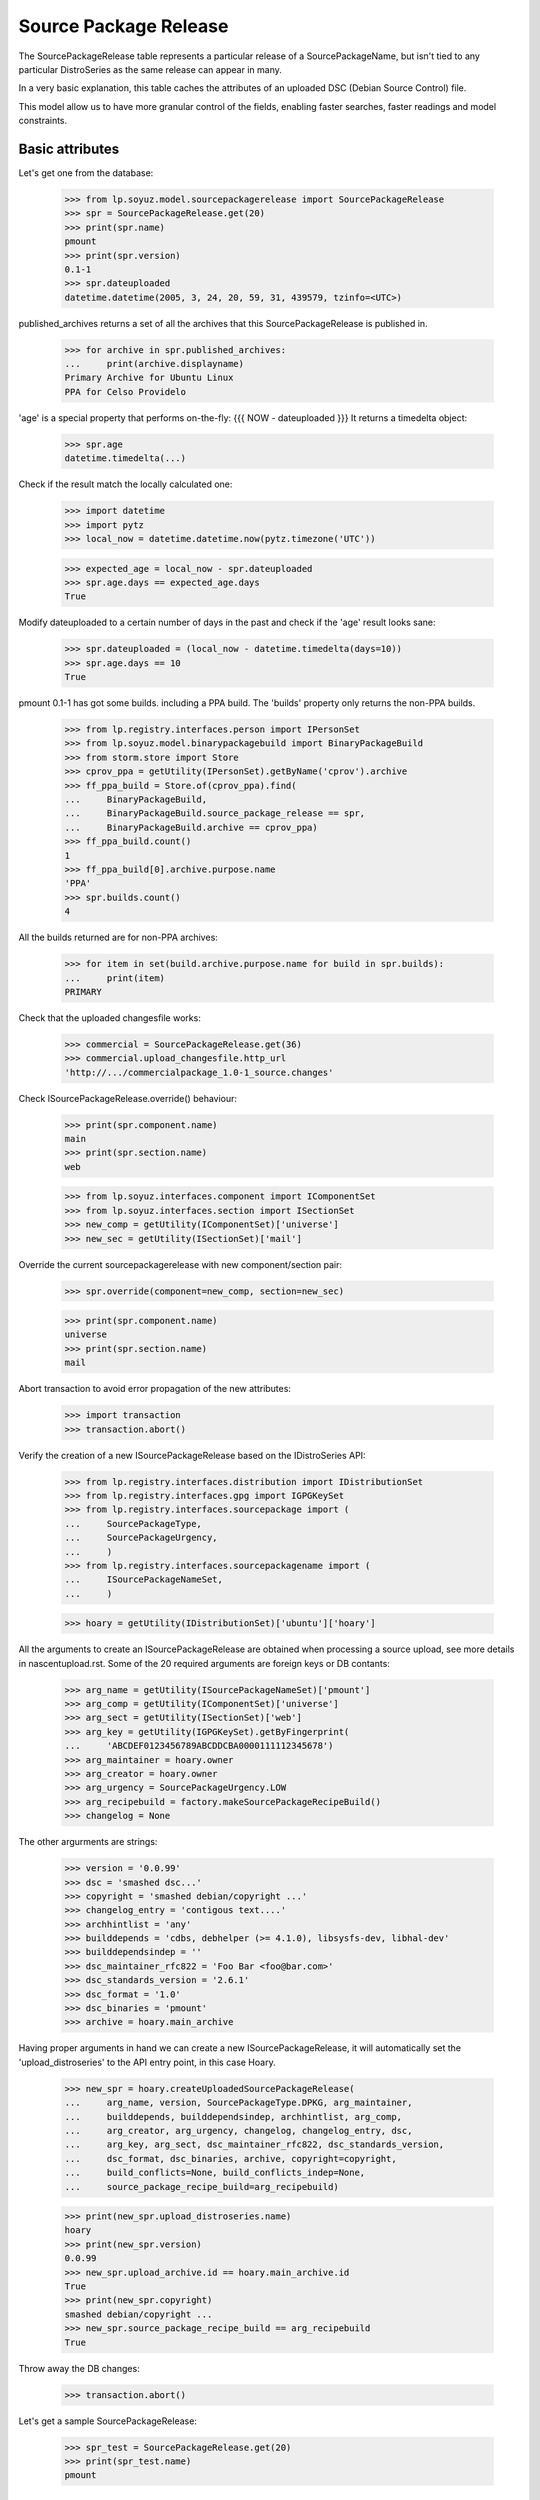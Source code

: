 Source Package Release
======================

The SourcePackageRelease table represents a particular release of a
SourcePackageName, but isn't tied to any particular DistroSeries
as the same release can appear in many.

In a very basic explanation, this table caches the attributes of an
uploaded DSC (Debian Source Control) file.

This model allow us to have more granular control of the fields,
enabling faster searches, faster readings and model constraints.

Basic attributes
----------------

Let's get one from the database:

    >>> from lp.soyuz.model.sourcepackagerelease import SourcePackageRelease
    >>> spr = SourcePackageRelease.get(20)
    >>> print(spr.name)
    pmount
    >>> print(spr.version)
    0.1-1
    >>> spr.dateuploaded
    datetime.datetime(2005, 3, 24, 20, 59, 31, 439579, tzinfo=<UTC>)

published_archives returns a set of all the archives that this
SourcePackageRelease is published in.

    >>> for archive in spr.published_archives:
    ...     print(archive.displayname)
    Primary Archive for Ubuntu Linux
    PPA for Celso Providelo

'age' is a special property that performs on-the-fly:
{{{
NOW - dateuploaded
}}}
It returns a timedelta object:

    >>> spr.age
    datetime.timedelta(...)

Check if the result match the locally calculated one:

    >>> import datetime
    >>> import pytz
    >>> local_now = datetime.datetime.now(pytz.timezone('UTC'))

    >>> expected_age = local_now - spr.dateuploaded
    >>> spr.age.days == expected_age.days
    True

Modify dateuploaded to a certain number of days in the past and check
if the 'age' result looks sane:

    >>> spr.dateuploaded = (local_now - datetime.timedelta(days=10))
    >>> spr.age.days == 10
    True

pmount 0.1-1 has got some builds. including a PPA build.  The 'builds'
property only returns the non-PPA builds.

    >>> from lp.registry.interfaces.person import IPersonSet
    >>> from lp.soyuz.model.binarypackagebuild import BinaryPackageBuild
    >>> from storm.store import Store
    >>> cprov_ppa = getUtility(IPersonSet).getByName('cprov').archive
    >>> ff_ppa_build = Store.of(cprov_ppa).find(
    ...     BinaryPackageBuild,
    ...     BinaryPackageBuild.source_package_release == spr,
    ...     BinaryPackageBuild.archive == cprov_ppa)
    >>> ff_ppa_build.count()
    1
    >>> ff_ppa_build[0].archive.purpose.name
    'PPA'
    >>> spr.builds.count()
    4

All the builds returned are for non-PPA archives:

    >>> for item in set(build.archive.purpose.name for build in spr.builds):
    ...     print(item)
    PRIMARY

Check that the uploaded changesfile works:

    >>> commercial = SourcePackageRelease.get(36)
    >>> commercial.upload_changesfile.http_url
    'http://.../commercialpackage_1.0-1_source.changes'

Check ISourcePackageRelease.override() behaviour:

    >>> print(spr.component.name)
    main
    >>> print(spr.section.name)
    web

    >>> from lp.soyuz.interfaces.component import IComponentSet
    >>> from lp.soyuz.interfaces.section import ISectionSet
    >>> new_comp = getUtility(IComponentSet)['universe']
    >>> new_sec = getUtility(ISectionSet)['mail']

Override the current sourcepackagerelease with new component/section
pair:

    >>> spr.override(component=new_comp, section=new_sec)

    >>> print(spr.component.name)
    universe
    >>> print(spr.section.name)
    mail

Abort transaction to avoid error propagation of the new attributes:

    >>> import transaction
    >>> transaction.abort()


Verify the creation of a new ISourcePackageRelease based on the
IDistroSeries API:

    >>> from lp.registry.interfaces.distribution import IDistributionSet
    >>> from lp.registry.interfaces.gpg import IGPGKeySet
    >>> from lp.registry.interfaces.sourcepackage import (
    ...     SourcePackageType,
    ...     SourcePackageUrgency,
    ...     )
    >>> from lp.registry.interfaces.sourcepackagename import (
    ...     ISourcePackageNameSet,
    ...     )

    >>> hoary = getUtility(IDistributionSet)['ubuntu']['hoary']

All the arguments to create an ISourcePackageRelease are obtained when
processing a source upload, see more details in nascentupload.rst.
Some of the 20 required arguments are foreign keys or DB contants:

    >>> arg_name = getUtility(ISourcePackageNameSet)['pmount']
    >>> arg_comp = getUtility(IComponentSet)['universe']
    >>> arg_sect = getUtility(ISectionSet)['web']
    >>> arg_key = getUtility(IGPGKeySet).getByFingerprint(
    ...     'ABCDEF0123456789ABCDDCBA0000111112345678')
    >>> arg_maintainer = hoary.owner
    >>> arg_creator = hoary.owner
    >>> arg_urgency = SourcePackageUrgency.LOW
    >>> arg_recipebuild = factory.makeSourcePackageRecipeBuild()
    >>> changelog = None

The other argurments are strings:

    >>> version = '0.0.99'
    >>> dsc = 'smashed dsc...'
    >>> copyright = 'smashed debian/copyright ...'
    >>> changelog_entry = 'contigous text....'
    >>> archhintlist = 'any'
    >>> builddepends = 'cdbs, debhelper (>= 4.1.0), libsysfs-dev, libhal-dev'
    >>> builddependsindep = ''
    >>> dsc_maintainer_rfc822 = 'Foo Bar <foo@bar.com>'
    >>> dsc_standards_version = '2.6.1'
    >>> dsc_format = '1.0'
    >>> dsc_binaries = 'pmount'
    >>> archive = hoary.main_archive

Having proper arguments in hand we can create a new
ISourcePackageRelease, it will automatically set the
'upload_distroseries' to the API entry point, in this case Hoary.

    >>> new_spr = hoary.createUploadedSourcePackageRelease(
    ...     arg_name, version, SourcePackageType.DPKG, arg_maintainer,
    ...     builddepends, builddependsindep, archhintlist, arg_comp,
    ...     arg_creator, arg_urgency, changelog, changelog_entry, dsc,
    ...     arg_key, arg_sect, dsc_maintainer_rfc822, dsc_standards_version,
    ...     dsc_format, dsc_binaries, archive, copyright=copyright,
    ...     build_conflicts=None, build_conflicts_indep=None,
    ...     source_package_recipe_build=arg_recipebuild)

    >>> print(new_spr.upload_distroseries.name)
    hoary
    >>> print(new_spr.version)
    0.0.99
    >>> new_spr.upload_archive.id == hoary.main_archive.id
    True
    >>> print(new_spr.copyright)
    smashed debian/copyright ...
    >>> new_spr.source_package_recipe_build == arg_recipebuild
    True

Throw away the DB changes:

    >>> transaction.abort()

Let's get a sample SourcePackageRelease:

    >>> spr_test = SourcePackageRelease.get(20)
    >>> print(spr_test.name)
    pmount


Package sizes
-------------

The size of a source package can be obtained via the getPackageSize() method.
It returns the sum of the size of all files comprising the source package (in
kilo-bytes).

    >>> spr = SourcePackageRelease.get(14)
    >>> print(spr.name)
    mozilla-firefox
    >>> spr.getPackageSize()
    9690.0

Verify that empty packages have a size of zero.

    >>> from lp.registry.model.sourcepackagename import SourcePackageName
    >>> linux_src = SourcePackageName.selectOneBy(
    ...     name="linux-source-2.6.15")
    >>> spr = SourcePackageRelease.selectOneBy(
    ...     sourcepackagename=linux_src, version='2.6.15.3')
    >>> spr.getPackageSize()
    0.0


Accessing SourcePackageReleases
-------------------------------

SourcePackageReleases are accessible according to the archives where
they are published.

We will use SoyuzTestPublisher to create new publications.

    >>> from lp.registry.interfaces.distribution import (
    ...     IDistributionSet)
    >>> from lp.registry.interfaces.person import IPersonSet
    >>> from lp.soyuz.tests.test_publishing import (
    ...     SoyuzTestPublisher)

    >>> test_publisher = SoyuzTestPublisher()

    >>> ubuntu = getUtility(IDistributionSet).getByName('ubuntu')
    >>> hoary = ubuntu.getSeries('hoary')
    >>> test_publisher.addFakeChroots(hoary)
    >>> unused = test_publisher.setUpDefaultDistroSeries(hoary)

If a SourcePackageRelease is only published in a private PPA, only
users with access (launchpad.View) to that archive will be able to get
the same permission on it.

    >>> cprov = getUtility(IPersonSet).getByName('cprov')

    >>> login('foo.bar@canonical.com')
    >>> cprov_private_ppa = factory.makeArchive(
    ...     owner=cprov, private=True, name='pppa')

    >>> private_publication = test_publisher.getPubSource(
    ...     archive=cprov_private_ppa)

    >>> test_sourcepackagerelease = private_publication.sourcepackagerelease
    >>> print(test_sourcepackagerelease.title)
    foo - 666

    >>> published_archives = test_sourcepackagerelease.published_archives
    >>> for archive in published_archives:
    ...     print(archive.displayname)
    PPA named pppa for Celso Providelo

'foo - 666' sourcepackagerelease is only published in Celso's Private
PPA. So, Only Celso and administrators can get 'launchpad.View' on it.

    >>> from lp.services.webapp.authorization import (
    ...     check_permission)

    >>> login('no-priv@canonical.com')
    >>> check_permission('launchpad.View', test_sourcepackagerelease)
    False

    >>> login('celso.providelo@canonical.com')
    >>> check_permission('launchpad.View', test_sourcepackagerelease)
    True

    >>> login('foo.bar@canonical.com')
    >>> check_permission('launchpad.View', test_sourcepackagerelease)
    True

Once the SourcePackageRelease in question gets copied to a public
archive, let's say Ubuntu primary archive, it will become publicly
available.

    >>> from lp.registry.interfaces.pocket import (
    ...     PackagePublishingPocket)

    >>> public_publication = private_publication.copyTo(
    ...     hoary, PackagePublishingPocket.RELEASE, ubuntu.main_archive)

'foo - 666' is now published in Celso's private PPA and the Ubuntu
primary archive, which is public.

    >>> published_archives = test_sourcepackagerelease.published_archives
    >>> for archive in published_archives:
    ...     print(archive.displayname)
    Primary Archive for Ubuntu Linux
    PPA named pppa for Celso Providelo

And we can see it's publicly available now, as expected.

    >>> login(ANONYMOUS)
    >>> check_permission('launchpad.View', test_sourcepackagerelease)
    True

    >>> login('no-priv@canonical.com')
    >>> check_permission('launchpad.View', test_sourcepackagerelease)
    True

    >>> login('celso.providelo@canonical.com')
    >>> check_permission('launchpad.View', test_sourcepackagerelease)
    True

    >>> login('foo.bar@canonical.com')
    >>> check_permission('launchpad.View', test_sourcepackagerelease)
    True

Another common scenario is that once the package is unembargoed from the
private PPA, it gets deleted from that private PPA.  At this point the
package is still public:

    >>> private_publication.requestDeletion(cprov)
    >>> transaction.commit()
    >>> login('no-priv@canonical.com')
    >>> check_permission('launchpad.View', test_sourcepackagerelease)
    True

The next stage of the lifecycle is for the remaining publication to be
superseded.  The package will still be public after that happens.

    >>> login('foo.bar@canonical.com')
    >>> unused = public_publication.supersede()
    >>> transaction.commit()
    >>> login('no-priv@canonical.com')
    >>> check_permission('launchpad.View', test_sourcepackagerelease)
    True

published_archives shows the superseded/deleted publications still:

    >>> published_archives = test_sourcepackagerelease.published_archives
    >>> for archive in published_archives:
    ...     print(archive.displayname)
    Primary Archive for Ubuntu Linux
    PPA named pppa for Celso Providelo
